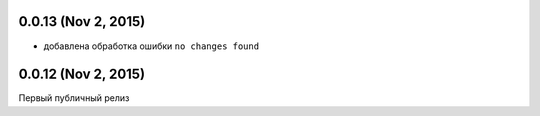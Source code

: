0.0.13 (Nov 2, 2015)
============================================================

* добавлена обработка ошибки ``no changes found``

0.0.12 (Nov 2, 2015)
============================================================

Первый публичный релиз